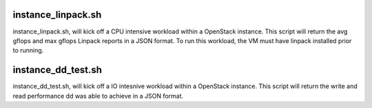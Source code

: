 instance_linpack.sh
=============
instance_linpack.sh, will kick off a CPU intensive workload within a OpenStack instance.
This script will return the avg gflops and max gflops Linpack reports in a JSON format.
To run this workload, the VM must have linpack installed prior to running.

instance_dd_test.sh
=============
instance_dd_test.sh, will kick off a IO intesnive workload within a OpenStack instance.
This script will return the write and read performance dd was able to achieve in a
JSON format.
